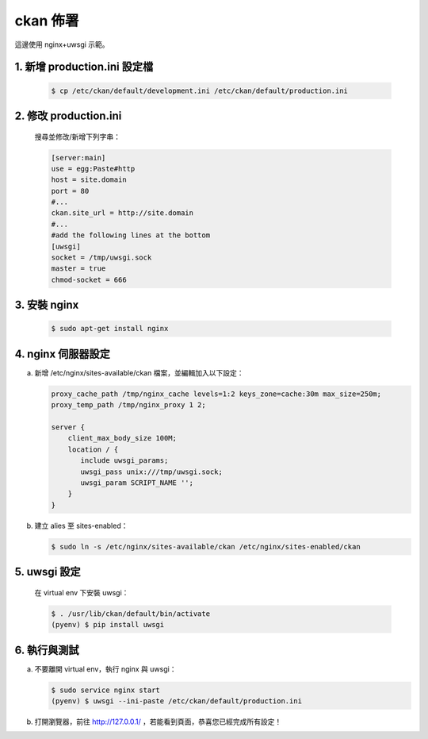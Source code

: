 ckan 佈署
========================================

這邊使用 nginx+uwsgi 示範。

1. 新增 production.ini 設定檔
--------------------------------
   .. code-block:: bash

      $ cp /etc/ckan/default/development.ini /etc/ckan/default/production.ini

2. 修改 production.ini
------------------------
   搜尋並修改/新增下列字串：

   .. code-block:: python

      [server:main]
      use = egg:Paste#http
      host = site.domain
      port = 80
      #...
      ckan.site_url = http://site.domain
      #...
      #add the following lines at the bottom
      [uwsgi]
      socket = /tmp/uwsgi.sock
      master = true
      chmod-socket = 666

3. 安裝 nginx
----------------
   .. code-block:: bash

      $ sudo apt-get install nginx

4. nginx 伺服器設定
----------------------
a. 新增 /etc/nginx/sites-available/ckan 檔案，並編輯加入以下設定：

   .. code-block:: php

      proxy_cache_path /tmp/nginx_cache levels=1:2 keys_zone=cache:30m max_size=250m;
      proxy_temp_path /tmp/nginx_proxy 1 2;

      server {
          client_max_body_size 100M;
          location / {
             include uwsgi_params;
             uwsgi_pass unix:///tmp/uwsgi.sock;
             uwsgi_param SCRIPT_NAME '';
          }
      }

b. 建立 alies 至 sites-enabled：

   .. code-block:: bash

      $ sudo ln -s /etc/nginx/sites-available/ckan /etc/nginx/sites-enabled/ckan

5. uwsgi 設定
----------------
   在 virtual env 下安裝 uwsgi：

   .. code-block:: bash

      $ . /usr/lib/ckan/default/bin/activate
      (pyenv) $ pip install uwsgi

6. 執行與測試
-------------------------
a. 不要離開 virtual env，執行 nginx 與 uwsgi：

   .. code-block:: bash

      $ sudo service nginx start
      (pyenv) $ uwsgi --ini-paste /etc/ckan/default/production.ini

b. 打開瀏覽器，前往 http://127.0.0.1/ ，若能看到頁面，恭喜您已經完成所有設定！

